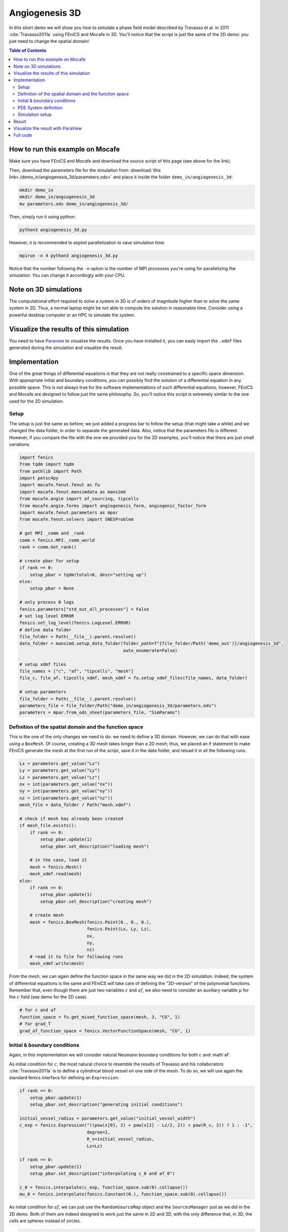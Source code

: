 
.. DO NOT EDIT.
.. THIS FILE WAS AUTOMATICALLY GENERATED BY SPHINX-GALLERY.
.. TO MAKE CHANGES, EDIT THE SOURCE PYTHON FILE:
.. "demo_doc/angiogenesis_3d.py"
.. LINE NUMBERS ARE GIVEN BELOW.

.. only:: html

    .. note::
        :class: sphx-glr-download-link-note

        Click :ref:`here <sphx_glr_download_demo_doc_angiogenesis_3d.py>`
        to download the full example code

.. rst-class:: sphx-glr-example-title

.. _sphx_glr_demo_doc_angiogenesis_3d.py:


.. _Angiogenesis 3D Demo:

Angiogenesis 3D
===============

In this short demo we will show you how to simulate a phase field model described by Travasso et al. in 2011
:cite:`Travasso2011a` using FEniCS and Mocafe in 3D. You'll notice that the script is just the same of the 2D
demo: you just need to change the spatial domain!

.. contents:: Table of Contents
   :local:

How to run this example on Mocafe
---------------------------------
Make sure you have FEniCS and Mocafe and download the source script of this page (see above for the link).

Then, download the parameters file for the simulation from
:download:`this link<./demo_in/angiogenesis_3d/parameters.ods>` and place it inside the folder
``demo_in/angiogenesis_3d``:

.. code-block:: console

    mkdir demo_in
    mkdir demo_in/angiogenesis_3d
    mv parameters.ods demo_in/angiogenesis_3d/

Then, simply run it using python:

.. code-block:: console

    python3 angiogenesis_3d.py

However, it is recommended to exploit parallelization to save simulation time:

.. code-block:: console

    mpirun -n 4 python3 angiogenesis_3d.py

Notice that the number following the ``-n`` option is the number of MPI processes you're using for parallelizing the
simulation. You can change it accordingly with your CPU.

Note on 3D simulations
----------------------
The computational effort required to solve a system in 3D is of orders of magnitude higher than to solve the same
system in 2D. Thus, a normal laptop might be not able to compute the solution in reasonable time. Consider using
a powerful desktop computer or an HPC to simulate the system.

Visualize the results of this simulation
----------------------------------------
You need to have `Paraview <https://www.paraview.org/>`_ to visualize the results. Once you have installed it,
you can easly import the ``.xdmf`` files generated during the simulation and visualize the result.

.. GENERATED FROM PYTHON SOURCE LINES 56-72

Implementation
--------------

One of the great things of differential equations is that they are not really constrained to a specific space
dimension. With appropriate initial and boundary conditions, you can possibly find the solution of a differential
equation in any possible space. This is not always true for the software implementations of such differential
equations; however, FEniCS and Mocafe are designed to follow just the same philosophy. So, you'll notice this
script is extremely similar to the one used for the 2D simulation.

Setup
^^^^^
The setup is just the same as before; we just added a progress bar to follow the setup
(that might take a while) and we changed the data folder, in order to separate the generated
data. Also, notice that the parameters file is different. However, if you compare the file 
with the one we provided you for the 2D examples, you'll notice that there are just small
variations.

.. GENERATED FROM PYTHON SOURCE LINES 72-111

.. code-block:: default

    import fenics
    from tqdm import tqdm
    from pathlib import Path
    import petsc4py
    import mocafe.fenut.fenut as fu
    import mocafe.fenut.mansimdata as mansimd
    from mocafe.angie import af_sourcing, tipcells
    from mocafe.angie.forms import angiogenesis_form, angiogenic_factor_form
    import mocafe.fenut.parameters as mpar
    from mocafe.fenut.solvers import SNESProblem

    # get MPI _comm and _rank
    comm = fenics.MPI._comm_world
    rank = comm.Get_rank()

    # create pbar for setup
    if rank == 0:
        setup_pbar = tqdm(total=8, desc="setting up")
    else:
        setup_pbar = None

    # only process 0 logs
    fenics.parameters["std_out_all_processes"] = False
    # set log level ERROR
    fenics.set_log_level(fenics.LogLevel.ERROR)
    # define data folder
    file_folder = Path(__file__).parent.resolve()
    data_folder = mansimd.setup_data_folder(folder_path=f"{file_folder/Path('demo_out')}/angiogenesis_3d",
                                            auto_enumerate=False)

    # setup xdmf files
    file_names = ["c", "af", "tipcells", "mesh"]
    file_c, file_af, tipcells_xdmf, mesh_xdmf = fu.setup_xdmf_files(file_names, data_folder)

    # setup parameters
    file_folder = Path(__file__).parent.resolve()
    parameters_file = file_folder/Path("demo_in/angiogenesis_3d/parameters.ods")
    parameters = mpar.from_ods_sheet(parameters_file, "SimParams")


.. GENERATED FROM PYTHON SOURCE LINES 112-118

Definition of the spatial domain and the function space
^^^^^^^^^^^^^^^^^^^^^^^^^^^^^^^^^^^^^^^^^^^^^^^^^^^^^^^
This is the one of the only changes we need to do: we need to define a 3D domain. However, we can do that with ease
using a ``BoxMesh``. Of course, creating a 3D mesh takes longer than a 2D mesh; thus, we placed an if statement to
make FEniCS generate the mesh at the first run of the script, save it in the data folder, and reload it in all the
following runs.

.. GENERATED FROM PYTHON SOURCE LINES 118-149

.. code-block:: default

    Lx = parameters.get_value("Lx")
    Ly = parameters.get_value("Ly")
    Lz = parameters.get_value("Lz")
    nx = int(parameters.get_value("nx"))
    ny = int(parameters.get_value("ny"))
    nz = int(parameters.get_value("nz"))
    mesh_file = data_folder / Path("mesh.xdmf")

    # check if mesh has already been created
    if mesh_file.exists():
        if rank == 0:
            setup_pbar.update(1)
            setup_pbar.set_description("loading mesh")

        # in the case, load it
        mesh = fenics.Mesh()
        mesh_xdmf.read(mesh)
    else:
        if rank == 0:
            setup_pbar.update(1)
            setup_pbar.set_description("creating mesh")

        # create mesh
        mesh = fenics.BoxMesh(fenics.Point(0., 0., 0.),
                              fenics.Point(Lx, Ly, Lz),
                              nx,
                              ny,
                              nz)
        # read it to file for following runs
        mesh_xdmf.write(mesh)


.. GENERATED FROM PYTHON SOURCE LINES 150-154

From the mesh, we can again define the function space in the same way we did in the 2D simulation. Indeed, the
system of differential equations is the same and FEniCS will take care of defining the "3D-version" of the polynomial
functions. Remember that, even though there are just two variables :math:`c` and :math:`af`, we also need to
consider an auxiliary variable :math:`\mu` for the :math:`c` field (see demo for the 2D case).

.. GENERATED FROM PYTHON SOURCE LINES 154-160

.. code-block:: default


    # for c and af
    function_space = fu.get_mixed_function_space(mesh, 3, "CG", 1)
    # for grad_T
    grad_af_function_space = fenics.VectorFunctionSpace(mesh, "CG", 1)


.. GENERATED FROM PYTHON SOURCE LINES 161-169

Initial & boundary conditions
^^^^^^^^^^^^^^^^^^^^^^^^^^^^^
Again, in this implementation we will consider natural Neumann boundary conditions for both :math:`c` and
:math`af`.

As initial condition for :math:`c`, the most natural choice to resemble the results of Travasso and his collaborators
:cite:`Travasso2011a` is to define a cylindrical blood vessel on one side of the mesh. To do so, we will use again
the standard fenics interface for defining an ``Expression``:

.. GENERATED FROM PYTHON SOURCE LINES 169-187

.. code-block:: default


    if rank == 0:
        setup_pbar.update(1)
        setup_pbar.set_description("generating initial conditions")

    initial_vessel_radius = parameters.get_value("initial_vessel_width")
    c_exp = fenics.Expression("((pow(x[0], 2) + pow(x[2] - Lz/2, 2)) < pow(R_v, 2)) ? 1 : -1",
                              degree=2,
                              R_v=initial_vessel_radius,
                              Lz=Lz)

    if rank == 0:
        setup_pbar.update(1)
        setup_pbar.set_description("interpolating c_0 and af_0")

    c_0 = fenics.interpolate(c_exp, function_space.sub(0).collapse())
    mu_0 = fenics.interpolate(fenics.Constant(0.), function_space.sub(0).collapse())


.. GENERATED FROM PYTHON SOURCE LINES 188-191

As initial condition for :math:`af`, we can just use the ``RandomSourceMap`` object and the ``SourcesManager`` just
as we did in the 2D demo. Both of them are indeed designed to work just the same in 2D and 3D, with the only
difference that, in 3D, the cells are spheres instead of circles.

.. GENERATED FROM PYTHON SOURCE LINES 191-232

.. code-block:: default


    # define source map
    if rank == 0:
        setup_pbar.update(1)
        setup_pbar.set_description("creating sources map")

    n_sources = int(parameters.get_value("n_sources"))
    cylinder_radius = initial_vessel_radius + parameters.get_value("d")
    sources_map = af_sourcing.RandomSourceMap(mesh,
                                              n_sources,
                                              parameters,
                                              where=lambda x: (x[0]**2 + (x[2] - Lz/2)**2) > (cylinder_radius**2))
    # define sources manager
    sources_manager = af_sourcing.SourcesManager(sources_map, mesh, parameters)
    # apply sources to af
    af_0 = fenics.interpolate(fenics.Constant(0.), function_space.sub(0).collapse())

    if rank == 0:
        setup_pbar.update(1)
        setup_pbar.set_description("applying sources")

    sources_manager.apply_sources(af_0)

    # write initial conditions
    file_af.write(af_0, 0)
    file_c.write(c_0, 0)

    # init tipcell field
    tipcells_field = fenics.Function(function_space.sub(0).collapse())

    # init grad af
    if rank == 0:
        setup_pbar.update(1)
        setup_pbar.set_description("projecting grad_af")

    grad_af = fenics.Function(grad_af_function_space)
    grad_af.assign(  # assign to grad_af
        fenics.project(fenics.grad(af_0), grad_af_function_space,
                       solver_type="gmres", preconditioner_type="amg")  # the projection on the fun space of grad(af_0)
    )


.. GENERATED FROM PYTHON SOURCE LINES 233-237

PDE System definition
^^^^^^^^^^^^^^^^^^^^^
Exactly how the differential equations don't change from 2D to 3D, the PDE definition remains the same. Indeed,
you can notice that the code it's just identical to the 2D demo, except for the update of ``setup_pbar``:

.. GENERATED FROM PYTHON SOURCE LINES 237-254

.. code-block:: default


    if rank == 0:
        setup_pbar.update(1)
        setup_pbar.set_description("defining weak form")

    # init test functions
    v1, v2, v3 = fenics.TestFunctions(function_space)

    # init variables
    u = fenics.Function(function_space)
    af, c, mu = fenics.split(u)

    # form
    form_af = angiogenic_factor_form(af, af_0, c, v1, parameters)
    form_ang = angiogenesis_form(c, c_0, mu, mu_0, v2, v3, af, parameters)
    weak_form = form_af + form_ang


.. GENERATED FROM PYTHON SOURCE LINES 255-259

Simulation setup
^^^^^^^^^^^^^^^^
Now that everything is set up we can proceed to the actual simulation, that, just as before, will start with the
definition of the ``TipCellsManager``:

.. GENERATED FROM PYTHON SOURCE LINES 259-267

.. code-block:: default

    tip_cell_manager = tipcells.TipCellManager(mesh,
                                               parameters)

    # update
    if rank == 0:
        setup_pbar.update(1)
        setup_pbar.set_description("starting simulation")


.. GENERATED FROM PYTHON SOURCE LINES 268-270

After that, everything will just work the same. For efficiency, we make use of the PETSc SNES solver to solve the
differential equations this time, but this is the only change we made to the 2D demo code.

.. GENERATED FROM PYTHON SOURCE LINES 270-335

.. code-block:: default

    t = 0.
    n_steps = 200
    if rank == 0:
        pbar = tqdm(total=n_steps, ncols=100, position=1, desc="simulation")
    else:
        pbar = None

    petsc4py.init([__name__,
                   "-snes_type", "newtonls",
                   "-ksp_type", "gmres",
                   "-pc_type", "gamg"])
    from petsc4py import PETSc

    # create snes solver
    snes_solver = PETSc.SNES().create(comm)
    snes_solver.setFromOptions()

    # start iteration in time
    for step in range(1, n_steps + 1):
        # update time
        t += parameters.get_value("dt")

        # turn off near sources
        sources_manager.remove_sources_near_vessels(c_0)

        # activate tip cell
        tip_cell_manager.activate_tip_cell(c_0, af_0, grad_af, step)

        # revert tip cells
        tip_cell_manager.revert_tip_cells(af_0, grad_af)

        # move tip cells
        tip_cell_manager.move_tip_cells(c_0, af_0, grad_af)

        # get tip cells field
        tipcells_field.assign(tip_cell_manager.get_latest_tip_cell_function())

        # solve the problem with the solver defined by the given parameters
        problem = SNESProblem(weak_form, u, [])
        b = fenics.PETScVector()
        J_mat = fenics.PETScMatrix()
        snes_solver.setFunction(problem.F, b.vec())
        snes_solver.setJacobian(problem.J, J_mat.mat())
        snes_solver.solve(None, u.vector().vec())

        # assign u to the initial conditions functions
        fenics.assign([af_0, c_0, mu_0], u)

        # update source field
        sources_manager.apply_sources(af_0)

        # compute grad_T
        grad_af.assign(
            fenics.project(fenics.grad(af_0), grad_af_function_space,
                           solver_type="gmres", preconditioner_type="amg")
        )

        # save data
        file_af.write(af_0, t)
        file_c.write(c_0, t)
        tipcells_xdmf.write(tipcells_field, t)

        if rank == 0:
            pbar.update(1)


.. GENERATED FROM PYTHON SOURCE LINES 336-351

Result
------
We uploaded on Youtube the result on this simulation. You can check it out below or at
`this link <https://youtu.be/ho-V58mqDv8>`_

..  youtube:: ho-V58mqDv8

Visualize the result with ParaView
----------------------------------
The result of the simulation is stored in the ``.xdmf`` file generated, which are easy to load and visualize in
expernal softwares as ParaView. If you don't now how to do it, you can check out the tutorial below or at
`this Youtube link <https://youtu.be/ATzlVEIjicI>`_.

..  youtube:: ATzlVEIjicI


.. GENERATED FROM PYTHON SOURCE LINES 353-581

Full code
---------

.. code-block:: default

  import fenics
  from tqdm import tqdm
  from pathlib import Path
  import petsc4py
  import mocafe.fenut.fenut as fu
  import mocafe.fenut.mansimdata as mansimd
  from mocafe.angie import af_sourcing, tipcells
  from mocafe.angie.forms import angiogenesis_form, angiogenic_factor_form
  import mocafe.fenut.parameters as mpar
  from mocafe.fenut.solvers import SNESProblem

  # get MPI _comm and _rank
  _comm = fenics.MPI._comm_world
  _rank = _comm.Get_rank()

  # create pbar for setup
  if _rank == 0:
      setup_pbar = tqdm(total=8, desc="setting up")
  else:
      setup_pbar = None

  # only process 0 logs
  fenics.parameters["std_out_all_processes"] = False
  # set log level ERROR
  fenics.set_log_level(fenics.LogLevel.ERROR)
  # define data folder
  file_folder = Path(__file__).parent.resolve()
  data_folder = mansimd.setup_data_folder(folder_path=f"{file_folder/Path('demo_out')}/angiogenesis_3d",
                                          auto_enumerate=False)

  # setup xdmf files
  file_names = ["c", "af", "tipcells", "mesh"]
  file_c, file_af, tipcells_xdmf, mesh_xdmf = fu.setup_xdmf_files(file_names, data_folder)

  # setup parameters
  file_folder = Path(__file__).parent.resolve()
  parameters_file = file_folder/Path("demo_in/angiogenesis_3d/parameters.ods")
  parameters = mpar.from_ods_sheet(parameters_file, "SimParams")

  Lx = parameters.get_value("Lx")
  Ly = parameters.get_value("Ly")
  Lz = parameters.get_value("Lz")
  nx = int(parameters.get_value("nx"))
  ny = int(parameters.get_value("ny"))
  nz = int(parameters.get_value("nz"))
  mesh_file = data_folder / Path("mesh.xdmf")

  # check if mesh has already been created
  if mesh_file.exists():
      if _rank == 0:
          setup_pbar.update(1)
          setup_pbar.set_description("loading mesh")

      # in the case, load it
      mesh = fenics.Mesh()
      mesh_xdmf.read(mesh)
  else:
      if _rank == 0:
          setup_pbar.update(1)
          setup_pbar.set_description("creating mesh")

      # create mesh
      mesh = fenics.BoxMesh(fenics.Point(0., 0., 0.),
                            fenics.Point(Lx, Ly, Lz),
                            nx,
                            ny,
                            nz)
      # read it to file for following runs
      mesh_xdmf.write(mesh)


  # for c and af
  function_space = fu.get_mixed_function_space(mesh, 3, "CG", 1)
  # for grad_T
  grad_af_function_space = fenics.VectorFunctionSpace(mesh, "CG", 1)


  if _rank == 0:
      setup_pbar.update(1)
      setup_pbar.set_description("generating initial conditions")

  initial_vessel_radius = parameters.get_value("initial_vessel_width")
  c_exp = fenics.Expression("((pow(x[0], 2) + pow(x[2] - Lz/2, 2)) < pow(R_v, 2)) ? 1 : -1",
                            degree=2,
                            R_v=initial_vessel_radius,
                            Lz=Lz)

  if _rank == 0:
      setup_pbar.update(1)
      setup_pbar.set_description("interpolating c_0 and af_0")

  c_0 = fenics.interpolate(c_exp, function_space.sub(0).collapse())
  mu_0 = fenics.interpolate(fenics.Constant(0.), function_space.sub(0).collapse())


  # define source map
  if _rank == 0:
      setup_pbar.update(1)
      setup_pbar.set_description("creating sources map")

  n_sources = int(parameters.get_value("n_sources"))
  cylinder_radius = initial_vessel_radius + parameters.get_value("d")
  sources_map = af_sourcing.RandomSourceMap(mesh,
                                            n_sources,
                                            parameters,
                                            where=lambda x: (x[0]**2 + (x[2] - Lz/2)**2) > (cylinder_radius**2))
  # define sources manager
  sources_manager = af_sourcing.SourcesManager(sources_map, mesh, parameters)
  # apply sources to af
  af_0 = fenics.interpolate(fenics.Constant(0.), function_space.sub(0).collapse())

  if _rank == 0:
      setup_pbar.update(1)
      setup_pbar.set_description("applying sources")

  sources_manager.apply_sources(af_0)

  # write initial conditions
  file_af.write(af_0, 0)
  file_c.write(c_0, 0)

  # init tipcell field
  tipcells_field = fenics.Function(function_space.sub(0).collapse())

  # init grad af
  if _rank == 0:
      setup_pbar.update(1)
      setup_pbar.set_description("projecting grad_af")

  grad_af = fenics.Function(grad_af_function_space)
  grad_af.assign(  # assign to grad_af
      fenics.project(fenics.grad(af_0), grad_af_function_space,
                     solver_type="gmres", preconditioner_type="amg")  # the projection on the fun space of grad(af_0)
  )


  if _rank == 0:
      setup_pbar.update(1)
      setup_pbar.set_description("defining weak form")

  # init test functions
  v1, v2, v3 = fenics.TestFunctions(function_space)

  # init variables
  u = fenics.Function(function_space)
  af, c, mu = fenics.split(u)

  # form
  form_af = angiogenic_factor_form(af, af_0, c, v1, parameters)
  form_ang = angiogenesis_form(c, c_0, mu, mu_0, v2, v3, af, parameters)
  weak_form = form_af + form_ang

  tip_cell_manager = tipcells.TipCellManager(mesh,
                                             parameters)

  # update
  if _rank == 0:
      setup_pbar.update(1)
      setup_pbar.set_description("starting simulation")

  t = 0.
  n_steps = 200
  if _rank == 0:
      pbar = tqdm(total=n_steps, ncols=100, position=1, desc="simulation")
  else:
      pbar = None

  petsc4py.init([__name__,
                 "-snes_type", "newtonls",
                 "-ksp_type", "gmres",
                 "-pc_type", "gamg"])
  from petsc4py import PETSc

  # create snes solver
  snes_solver = PETSc.SNES().create(_comm)
  snes_solver.setFromOptions()

  # start iteration in time
  for step in range(1, n_steps + 1):
      # update time
      t += parameters.get_value("dt")

      # turn off near sources
      sources_manager.remove_sources_near_vessels(c_0)

      # activate tip cell
      tip_cell_manager.activate_tip_cell(c_0, af_0, grad_af, step)

      # revert tip cells
      tip_cell_manager.revert_tip_cells(af_0, grad_af)

      # move tip cells
      tip_cell_manager.move_tip_cells(c_0, af_0, grad_af)

      # get tip cells field
      tipcells_field.assign(tip_cell_manager.get_latest_tip_cell_function())

      # solve the problem with the solver defined by the given parameters
      problem = SNESProblem(weak_form, u, [])
      b = fenics.PETScVector()
      J_mat = fenics.PETScMatrix()
      snes_solver.setFunction(problem.F, b.vec())
      snes_solver.setJacobian(problem.J, J_mat.mat())
      snes_solver.solve(None, u.vector().vec())

      # assign u to the initial conditions functions
      fenics.assign([af_0, c_0, mu_0], u)

      # update source field
      sources_manager.apply_sources(af_0)

      # compute grad_T
      grad_af.assign(
          fenics.project(fenics.grad(af_0), grad_af_function_space,
                         solver_type="gmres", preconditioner_type="amg")
      )

      # save data
      file_af.write(af_0, t)
      file_c.write(c_0, t)
      tipcells_xdmf.write(tipcells_field, t)

      if _rank == 0:
          pbar.update(1)


.. rst-class:: sphx-glr-timing

   **Total running time of the script:** ( 0 minutes  0.000 seconds)


.. _sphx_glr_download_demo_doc_angiogenesis_3d.py:


.. only :: html

 .. container:: sphx-glr-footer
    :class: sphx-glr-footer-example



  .. container:: sphx-glr-download sphx-glr-download-python

     :download:`Download Python source code: angiogenesis_3d.py <angiogenesis_3d.py>`



  .. container:: sphx-glr-download sphx-glr-download-jupyter

     :download:`Download Jupyter notebook: angiogenesis_3d.ipynb <angiogenesis_3d.ipynb>`


.. only:: html

 .. rst-class:: sphx-glr-signature

    `Gallery generated by Sphinx-Gallery <https://sphinx-gallery.github.io>`_
